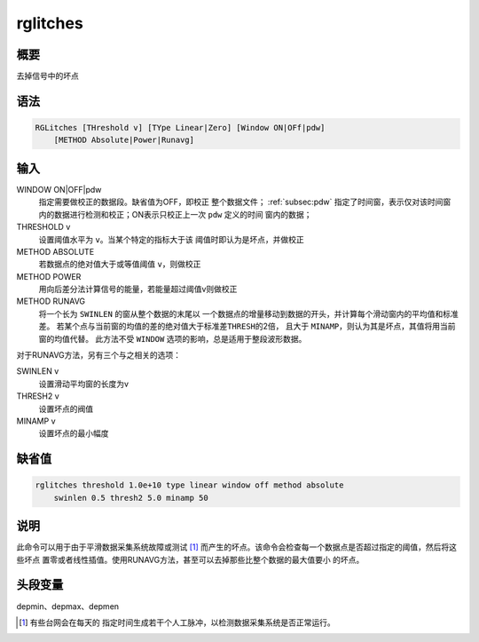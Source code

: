 rglitches
=========

概要
----

去掉信号中的坏点

语法
----

.. code:: bash

    RGLitches [THreshold v] [TYpe Linear|Zero] [Window ON|OFf|pdw]
        [METHOD Absolute|Power|Runavg]

输入
----

WINDOW ON|OFF|pdw
    指定需要做校正的数据段。缺省值为OFF，即校正
    整个数据文件； :ref:`subsec:pdw` 指定了时间窗，表示仅对该时间窗
    内的数据进行检测和校正；ON表示只校正上一次 ``pdw`` 定义的时间
    窗内的数据；

THRESHOLD v
    设置阈值水平为 ``v``\ 。当某个特定的指标大于该
    阈值时即认为是坏点，并做校正

METHOD ABSOLUTE
    若数据点的绝对值大于或等值阈值 ``v``\ ，则做校正

METHOD POWER
    用向后差分法计算信号的能量，若能量超过阈值v则做校正

METHOD RUNAVG
    将一个长为 ``SWINLEN`` 的窗从整个数据的末尾以
    一个数据点的增量移动到数据的开头，并计算每个滑动窗内的平均值和标准差。
    若某个点与当前窗的均值的差的绝对值大于标准差\ ``THRESH``\ 的2倍，
    且大于 ``MINAMP``\ ，则认为其是坏点，其值将用当前窗的均值代替。
    此方法不受 ``WINDOW`` 选项的影响，总是适用于整段波形数据。

对于RUNAVG方法，另有三个与之相关的选项：

SWINLEN v
    设置滑动平均窗的长度为v

THRESH2 v
    设置坏点的阀值

MINAMP v
    设置坏点的最小幅度

缺省值
------

.. code:: bash

    rglitches threshold 1.0e+10 type linear window off method absolute
        swinlen 0.5 thresh2 5.0 minamp 50

说明
----

此命令可以用于由于平滑数据采集系统故障或测试 [1]_
而产生的坏点。该命令会检查每一个数据点是否超过指定的阈值，然后将这些坏点
置零或者线性插值。使用RUNAVG方法，甚至可以去掉那些比整个数据的最大值要小
的坏点。

头段变量
--------

depmin、depmax、depmen

.. [1]
   有些台网会在每天的
   指定时间生成若干个人工脉冲，以检测数据采集系统是否正常运行。
